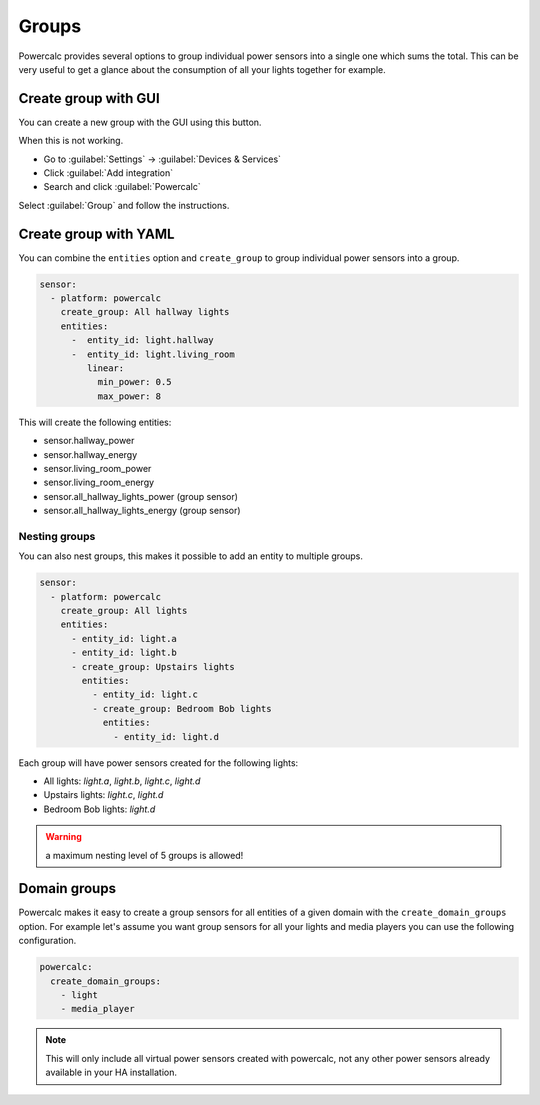 ======
Groups
======

Powercalc provides several options to group individual power sensors into a single one which sums the total.
This can be very useful to get a glance about the consumption of all your lights together for example.

Create group with GUI
---------------------

You can create a new group with the GUI using this button.

.. image:: https://my.home-assistant.io/badges/config_flow_start.svg
   :target: https://my.home-assistant.io/redirect/config_flow_start/?domain=powercalc

When this is not working.

- Go to :guilabel:`Settings` -> :guilabel:`Devices & Services`
- Click :guilabel:`Add integration`
- Search and click :guilabel:`Powercalc`

Select :guilabel:`Group` and follow the instructions.

Create group with YAML
----------------------

You can combine the ``entities`` option and ``create_group`` to group individual power sensors into a group.

.. code-block:: yaml

    sensor:
      - platform: powercalc
        create_group: All hallway lights
        entities:
          -  entity_id: light.hallway
          -  entity_id: light.living_room
             linear:
               min_power: 0.5
               max_power: 8

This will create the following entities:

- sensor.hallway_power
- sensor.hallway_energy
- sensor.living_room_power
- sensor.living_room_energy
- sensor.all_hallway_lights_power (group sensor)
- sensor.all_hallway_lights_energy (group sensor)

Nesting groups
^^^^^^^^^^^^^^

You can also nest groups, this makes it possible to add an entity to multiple groups.

.. code-block:: yaml

    sensor:
      - platform: powercalc
        create_group: All lights
        entities:
          - entity_id: light.a
          - entity_id: light.b
          - create_group: Upstairs lights
            entities:
              - entity_id: light.c
              - create_group: Bedroom Bob lights
                entities:
                  - entity_id: light.d

Each group will have power sensors created for the following lights:

- All lights: `light.a`, `light.b`, `light.c`, `light.d`
- Upstairs lights: `light.c`, `light.d`
- Bedroom Bob lights: `light.d`

.. warning::
    a maximum nesting level of 5 groups is allowed!

Domain groups
-------------

Powercalc makes it easy to create a group sensors for all entities of a given domain with the ``create_domain_groups`` option.
For example let's assume you want group sensors for all your lights and media players you can use the following configuration.

.. code-block:: yaml

    powercalc:
      create_domain_groups:
        - light
        - media_player

.. note::
    This will only include all virtual power sensors created with powercalc, not any other power sensors already available in your HA installation.